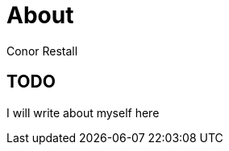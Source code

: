 = About
Conor Restall
:jbake-type: page
:jbake-status: published
:subtitle: This is a subtitle
:title-image: about-bg.jpg


== TODO

I will write about myself here
